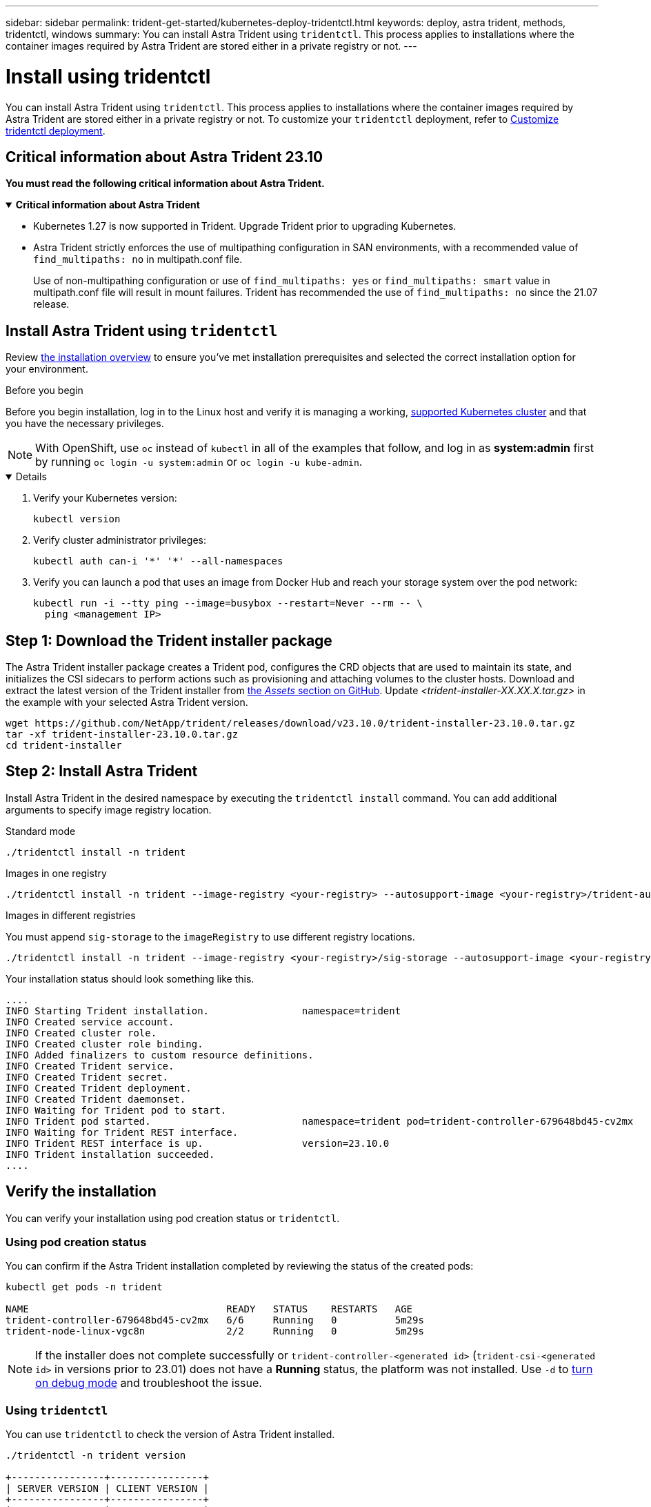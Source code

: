 ---
sidebar: sidebar
permalink: trident-get-started/kubernetes-deploy-tridentctl.html
keywords: deploy, astra trident, methods, tridentctl, windows
summary: You can install Astra Trident using `tridentctl`. This process applies to installations where the container images required by Astra Trident are stored either in a private registry or not.
---

= Install using tridentctl
:hardbreaks:
:icons: font
:imagesdir: ../media/

[.lead]
You can install Astra Trident using `tridentctl`. This process applies to installations where the container images required by Astra Trident are stored either in a private registry or not. To customize your `tridentctl` deployment, refer to  link:kubernetes-customize-deploy-tridentctl.html[Customize tridentctl deployment].

== Critical information about Astra Trident 23.10
*You must read the following critical information about Astra Trident.*

// Start snippet: collapsible block (open on page load)
.*Critical information about Astra Trident*
[%collapsible%open]
====
* Kubernetes 1.27 is now supported in Trident. Upgrade Trident prior to upgrading Kubernetes.
* Astra Trident strictly enforces the use of multipathing configuration in SAN environments, with a recommended value of `find_multipaths: no` in multipath.conf file. 
+
Use of non-multipathing configuration or use of `find_multipaths: yes` or `find_multipaths: smart` value in multipath.conf file will result in mount failures. Trident has recommended the use of `find_multipaths: no` since the 21.07 release.
====
// End snippet

== Install Astra Trident using `tridentctl`
Review link:../trident-get-started/kubernetes-deploy.html[the installation overview] to ensure you've met installation prerequisites and selected the correct installation option for your environment.

.Before you begin 

Before you begin installation, log in to the Linux host and verify it is managing a working, link:requirements.html[supported Kubernetes cluster^] and that you have the necessary privileges.

NOTE: With OpenShift, use `oc` instead of `kubectl` in all of the examples that follow, and log in as *system:admin* first by running `oc login -u system:admin` or `oc login -u kube-admin`.

[%collapsible%open]
====
. Verify your Kubernetes version:
+
----
kubectl version
----

. Verify cluster administrator privileges:
+
----
kubectl auth can-i '*' '*' --all-namespaces
----

. Verify you can launch a pod that uses an image from Docker Hub and reach your storage system over the pod network:
+
----
kubectl run -i --tty ping --image=busybox --restart=Never --rm -- \
  ping <management IP>
----
====

== Step 1: Download the Trident installer package 

The Astra Trident installer package creates a Trident pod, configures the CRD objects that are used to maintain its state, and initializes the CSI sidecars to perform actions such as provisioning and attaching volumes to the cluster hosts. Download and extract the latest version of the Trident installer from link:https://github.com/NetApp/trident/releases/latest[the _Assets_ section on GitHub^]. Update _<trident-installer-XX.XX.X.tar.gz>_ in the example with your selected Astra Trident version. 

----
wget https://github.com/NetApp/trident/releases/download/v23.10.0/trident-installer-23.10.0.tar.gz
tar -xf trident-installer-23.10.0.tar.gz
cd trident-installer
----

== Step 2: Install Astra Trident

Install Astra Trident in the desired namespace by executing the `tridentctl install` command. You can add additional arguments to specify image registry location. 

[role="tabbed-block"]
====

.Standard mode 
--
----
./tridentctl install -n trident
----
--

.Images in one registry
--
----
./tridentctl install -n trident --image-registry <your-registry> --autosupport-image <your-registry>/trident-autosupport:23.10 --trident-image <your-registry>/trident:23.10.0
----
--

.Images in different registries
--
You must append `sig-storage` to the `imageRegistry` to use different registry locations. 
----
./tridentctl install -n trident --image-registry <your-registry>/sig-storage --autosupport-image <your-registry>/netapp/trident-autosupport:23.10 --trident-image <your-registry>/netapp/trident:23.10.0
----
--

====

Your installation status should look something like this. 
----
....
INFO Starting Trident installation.                namespace=trident
INFO Created service account.
INFO Created cluster role.
INFO Created cluster role binding.
INFO Added finalizers to custom resource definitions.
INFO Created Trident service.
INFO Created Trident secret.
INFO Created Trident deployment.
INFO Created Trident daemonset.
INFO Waiting for Trident pod to start.
INFO Trident pod started.                          namespace=trident pod=trident-controller-679648bd45-cv2mx
INFO Waiting for Trident REST interface.
INFO Trident REST interface is up.                 version=23.10.0
INFO Trident installation succeeded.
....
----

== Verify the installation

You can verify your installation using pod creation status or `tridentctl`. 

=== Using pod creation status

You can confirm if the Astra Trident installation completed by reviewing the status of the created pods:

----
kubectl get pods -n trident

NAME                                  READY   STATUS    RESTARTS   AGE
trident-controller-679648bd45-cv2mx   6/6     Running   0          5m29s
trident-node-linux-vgc8n              2/2     Running   0          5m29s
----

NOTE: If the installer does not complete successfully or `trident-controller-<generated id>` (`trident-csi-<generated id>` in versions prior to 23.01) does not have a *Running* status, the platform was not installed. Use `-d` to  link:../troubleshooting.html#troubleshooting-an-unsuccessful-trident-deployment-using-tridentctl[turn on debug mode] and troubleshoot the issue. 

=== Using `tridentctl`

You can use `tridentctl` to check the version of Astra Trident installed.

----
./tridentctl -n trident version

+----------------+----------------+
| SERVER VERSION | CLIENT VERSION |
+----------------+----------------+
| 23.10.0        | 23.10.0        |
+----------------+----------------+
----

== Sample configurations
The following examples provide sample configurations for installing Astra Trident using `tridentctl`.

.Windows nodes
[%collapsible%closed]
====
To enable Astra Trident to run on Windows nodes:
----
tridentctl install --windows -n trident
----
====

.Force detach
[%collapsible%closed]
====
For more information about force detach, refer to link:..trident-get-started/kubernetes-customize-deploy.html[Customize Trident operator installation].
----
tridentctl install --enable-force-detach=true -n trident
----
====

.Managed identities on an AKS cluster
[%collapsible%closed]
====
This example installs Astra Trident to enable managed identities. 
----
tridentctl install --cloud-provider="Azure" -n trident
----
====